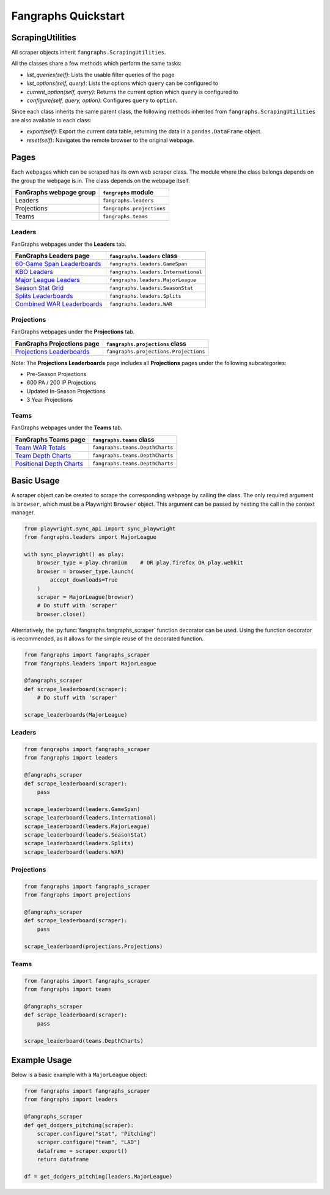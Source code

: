 Fangraphs Quickstart
====================

ScrapingUtilities
-----------------

All scraper objects inherit ``fangraphs.ScrapingUtilities``.

All the classes share a few methods which perform the same tasks:

- `list_queries(self)`: Lists the usable filter queries of the page
- `list_options(self, query)`: Lists the options which ``query`` can be configured to
- `current_option(self, query)`: Returns the current option which ``query`` is configured to
- `configure(self, query, option)`: Configures ``query`` to ``option``.

Since each class inherits the same parent class,
the following methods inherited from ``fangraphs.ScrapingUtilities`` are also available to each class:

- `export(self)`: Export the current data table, returning the data in a ``pandas.DataFrame`` object.
- `reset(self)`: Navigates the remote browser to the original webpage.

Pages
-----

Each webpages which can be scraped has its own web scraper class.
The module where the class belongs depends on the group the webpage is in.
The class depends on the webpage itself.

+---------------------------+-------------------------------+
| FanGraphs webpage group   | ``fangraphs`` module          |
+===========================+===============================+
| Leaders                   | ``fangraphs.leaders``         |
+---------------------------+-------------------------------+
| Projections               | ``fangraphs.projections``     |
+---------------------------+-------------------------------+
| Teams                     | ``fangraphs.teams``           |
+---------------------------+-------------------------------+

Leaders
^^^^^^^

FanGraphs webpages under the **Leaders** tab.

+-------------------------------+---------------------------------------+
| FanGraphs **Leaders** page    | ``fangraphs.leaders`` class           |
+===============================+=======================================+
| `60-Game Span Leaderboards`_  | ``fangraphs.leaders.GameSpan``        |
+-------------------------------+---------------------------------------+
| `KBO Leaders`_                | ``fangraphs.leaders.International``   |
+-------------------------------+---------------------------------------+
| `Major League Leaders`_       | ``fangraphs.leaders.MajorLeague``     |
+-------------------------------+---------------------------------------+
| `Season Stat Grid`_           | ``fangraphs.leaders.SeasonStat``      |
+-------------------------------+---------------------------------------+
| `Splits Leaderboards`_        | ``fangraphs.leaders.Splits``          |
+-------------------------------+---------------------------------------+
| `Combined WAR Leaderboards`_  | ``fangraphs.leaders.WAR``             |
+-------------------------------+---------------------------------------+

.. _60-Game Span Leaderboards: https://fangraphs.com/leaders/special/game-span
.. _KBO Leaders: https://fangraphs.com/leaders/international
.. _Major League Leaders: https://fangraphs.com/leaders.aspx
.. _Season Stat Grid: https://fangraphs.com/leaders/season-stat-grid
.. _Splits Leaderboards: https://fangraphs.com/leaders/splits-leaderboards
.. _Combined WAR Leaderboards: https://fangraphs.com/warleaders.aspx


Projections
^^^^^^^^^^^

FanGraphs webpages under the **Projections** tab.

+-----------------------------------+---------------------------------------+
| FanGraphs **Projections** page    | ``fangraphs.projections`` class       |
+===================================+=======================================+
| `Projections Leaderboards`_       | ``fangraphs.projections.Projections`` |
+-----------------------------------+---------------------------------------+

Note: The **Projections Leaderboards** page includes all **Projections** pages under the following subcategories:

- Pre-Season Projections
- 600 PA / 200 IP Projections
- Updated In-Season Projections
- 3 Year Projections

.. _Projections Leaderboards: https://fangraphs.com/projections.aspx


Teams
^^^^^

FanGraphs webpages under the **Teams** tab.

+-------------------------------+-----------------------------------+
| FanGraphs **Teams** page      | ``fangraphs.teams`` class         |
+===============================+===================================+
| `Team WAR Totals`_            | ``fangraphs.teams.DepthCharts``   |
+-------------------------------+-----------------------------------+
| `Team Depth Charts`_          | ``fangraphs.teams.DepthCharts``   |
+-------------------------------+-----------------------------------+
| `Positional Depth Charts`_    | ``fangraphs.teams.DepthCharts``   |
+-------------------------------+-----------------------------------+

.. _Team WAR Totals: https://www.fangraphs.com/depthcharts.aspx?position=Team
.. _Team Depth Charts: https://www.fangraphs.com/depthcharts.aspx?position=ALL&teamid=1
.. _Positional Depth Charts: https://www.fangraphs.com/depthcharts.aspx?position=C

Basic Usage
-----------

A scraper object can be created to scrape the corresponding webpage by calling the class.
The only required argument is ``browser``, which must be a Playwright ``Browser`` object.
This argument can be passed by nesting the call in the context manager.

.. code-block:: python

    from playwright.sync_api import sync_playwright
    from fangraphs.leaders import MajorLeague

    with sync_playwright() as play:
        browser_type = play.chromium    # OR play.firefox OR play.webkit
        browser = browser_type.launch(
            accept_downloads=True
        )
        scraper = MajorLeague(browser)
        # Do stuff with 'scraper'
        browser.close()

Alternatively, the :py:func:`fangraphs.fangraphs_scraper` function decorator can be used.
Using the function decorator is recommended, as it allows for the simple reuse of the decorated function.

.. code-block:: python

    from fangraphs import fangraphs_scraper
    from fangraphs.leaders import MajorLeague

    @fangraphs_scraper
    def scrape_leaderboard(scraper):
        # Do stuff with 'scraper'

    scrape_leaderboards(MajorLeague)

Leaders
^^^^^^^

.. code-block:: python

    from fangraphs import fangraphs_scraper
    from fangraphs import leaders

    @fangraphs_scraper
    def scrape_leaderboard(scraper):
        pass

    scrape_leaderboard(leaders.GameSpan)
    scrape_leaderboard(leaders.International)
    scrape_leaderboard(leaders.MajorLeague)
    scrape_leaderboard(leaders.SeasonStat)
    scrape_leaderboard(leaders.Splits)
    scrape_leaderboard(leaders.WAR)

Projections
^^^^^^^^^^^

.. code-block:: python

    from fangraphs import fangraphs_scraper
    from fangraphs import projections

    @fangraphs_scraper
    def scrape_leaderboard(scraper):
        pass

    scrape_leaderboard(projections.Projections)

Teams
^^^^^

.. code-block:: python

    from fangraphs import fangraphs_scraper
    from fangraphs import teams

    @fangraphs_scraper
    def scrape_leaderboard(scraper):
        pass

    scrape_leaderboard(teams.DepthCharts)

Example Usage
-------------

Below is a basic example with a ``MajorLeague`` object:

.. code-block:: python

    from fangraphs import fangraphs_scraper
    from fangraphs import leaders

    @fangraphs_scraper
    def get_dodgers_pitching(scraper):
        scraper.configure("stat", "Pitching")
        scraper.configure("team", "LAD")
        dataframe = scraper.export()
        return dataframe

    df = get_dodgers_pitching(leaders.MajorLeague)
